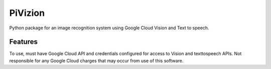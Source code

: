 =============================
PiVizion
=============================


Python package for an image recognition system using Google Cloud Vision and Text to speech.


Features
--------

To use, must have Google Cloud API and credentials configured for access to Vision and texttospeech APIs.
Not responsible for any Google Cloud charges that may occur from use of this software.
